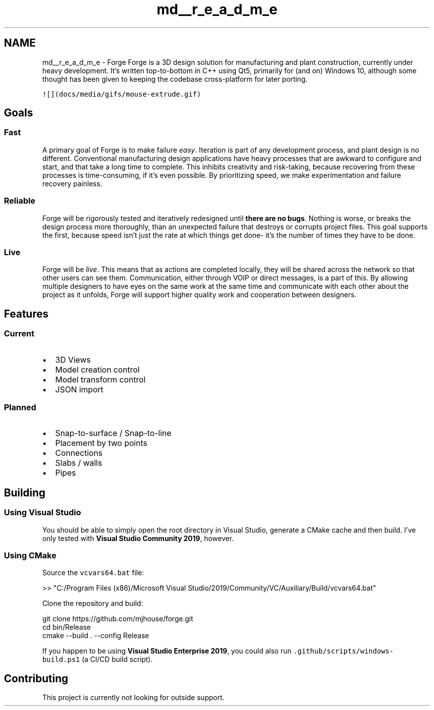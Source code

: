.TH "md__r_e_a_d_m_e" 3 "Sat Apr 4 2020" "Version 0.1.0" "Forge" \" -*- nroff -*-
.ad l
.nh
.SH NAME
md__r_e_a_d_m_e \- Forge 
Forge is a 3D design solution for manufacturing and plant construction, currently under heavy development\&. It's written top-to-bottom in C++ using Qt5, primarily for (and on) Windows 10, although some thought has been given to keeping the codebase cross-platform for later porting\&.
.PP
\fC![](docs/media/gifs/mouse-extrude\&.gif)\fP
.SH "Goals"
.PP
.SS "Fast"
A primary goal of Forge is to make failure \fIeasy\fP\&. Iteration is part of any development process, and plant design is no different\&. Conventional manufacturing design applications have heavy processes that are awkward to configure and start, and that take a long time to complete\&. This inhibits creativity and risk-taking, because recovering from these processes is time-consuming, if it's even possible\&. By prioritizing speed, we make experimentation and failure recovery painless\&.
.SS "Reliable"
Forge will be rigorously tested and iteratively redesigned until \fBthere are no bugs\fP\&. Nothing is worse, or breaks the design process more thoroughly, than an unexpected failure that destroys or corrupts project files\&. This goal supports the first, because speed isn't just the rate at which things get done- it's the number of times they have to be done\&.
.SS "Live"
Forge will be \fIlive\fP\&. This means that as actions are completed locally, they will be shared across the network so that other users can see them\&. Communication, either through VOIP or direct messages, is a part of this\&. By allowing multiple designers to have eyes on the same work at the same time and communicate with each other about the project as it unfolds, Forge will support higher quality work and cooperation between designers\&.
.SH "Features"
.PP
.SS "Current"
.IP "\(bu" 2
3D Views
.IP "\(bu" 2
Model creation control
.IP "\(bu" 2
Model transform control
.IP "\(bu" 2
JSON import
.PP
.SS "Planned"
.IP "\(bu" 2
Snap-to-surface / Snap-to-line
.IP "\(bu" 2
Placement by two points
.IP "\(bu" 2
Connections
.IP "\(bu" 2
Slabs / walls
.IP "\(bu" 2
Pipes
.PP
.SH "Building"
.PP
.SS "Using Visual Studio"
You should be able to simply open the root directory in Visual Studio, generate a CMake cache and then build\&. I've only tested with \fBVisual Studio Community 2019\fP, however\&.
.SS "Using CMake"
Source the \fCvcvars64\&.bat\fP file:
.PP
.PP
.nf
>> "C:/Program Files (x86)/Microsoft Visual Studio/2019/Community/VC/Auxiliary/Build/vcvars64\&.bat"
.fi
.PP
.PP
Clone the repository and build: 
.PP
.nf
git clone https://github\&.com/mjhouse/forge\&.git
cd bin/Release
cmake --build \&. --config Release

.fi
.PP
.PP
If you happen to be using \fBVisual Studio Enterprise 2019\fP, you could also run \fC\&.github/scripts/windows-build\&.ps1\fP (a CI/CD build script)\&.
.SH "Contributing"
.PP
This project is currently not looking for outside support\&. 

